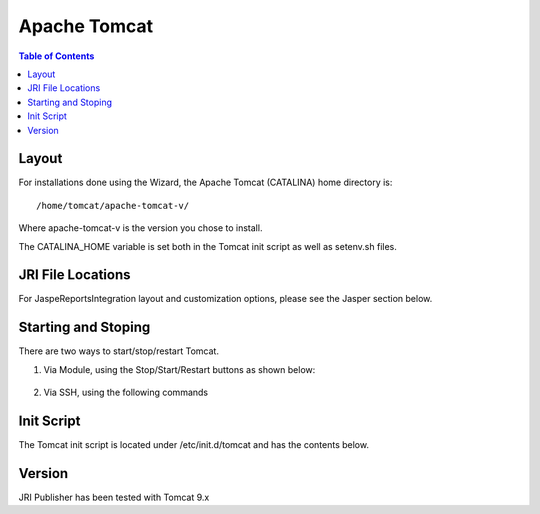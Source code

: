 .. This is a comment. Note how any initial comments are moved by
   transforms to after the document title, subtitle, and docinfo.

.. demo.rst from: http://docutils.sourceforge.net/docs/user/rst/demo.txt

.. |EXAMPLE| image:: static/yi_jing_01_chien.jpg
   :width: 1em

**********************
Apache Tomcat
**********************

.. contents:: Table of Contents

Layout
======

For installations done using the Wizard, the Apache Tomcat (CATALINA) home directory is::

   /home/tomcat/apache-tomcat-v/
   
Where apache-tomcat-v is the version you chose to install.

The CATALINA_HOME variable is set both in the Tomcat init script as well as setenv.sh files.


JRI File Locations
==================

For JaspeReportsIntegration layout and customization options, please see the Jasper section below.


Starting and Stoping
====================

There are two ways to start/stop/restart Tomcat.

1.  Via Module, using the Stop/Start/Restart buttons as shown below::

   .. image:: _static/tomcat-tab.gif

2.  Via SSH, using the following commands

.. code-block:: console
   :linenos:

   /etc/init.d/tomcat start | stop |  restart


Init Script
===========

The Tomcat init script is located under /etc/init.d/tomcat and has the contents below.

.. code-block:: bash
   :linenos:



	#!/bin/bash
	### BEGIN INIT INFO
	# Provides:        tomcat
	# Required-Start:  $network
	# Required-Stop:   $network
	# Default-Start:   2 3 4 5
	# Default-Stop:    0 1 6
	# Short-Description: Start/Stop Tomcat server
	### END INIT INFO

	# Source function library.
	. /etc/environment;	#Catalina variables
	. $CATALINA_HOME/bin/setenv.sh

	RETVAL=$?

	function start(){
	echo "Starting Tomcat"
	/bin/su - tomcat $CATALINA_HOME/bin/startup.sh
	RETVAL=$?
	}

	function stop(){
	echo "Stopping Tomcat"
	/bin/su - tomcat -c "$CATALINA_HOME/bin/shutdown.sh 60 -force"
	RETVAL=$?
	}

	case "$1" in
 	start)
		start;
        ;;
 	stop)
		stop;
        ;;
 	restart)
		echo "Restarting Tomcat"
    	stop;
		start;
        ;;
 	status)

		if [ -f "${CATALINA_PID}" ]; then
			TOMCAT_PID=$(cat "${CATALINA_PID}")
			echo "Tomcat is running with PID ${TOMCAT_PID}";
			RETVAL=1
		else
			echo "Tomcat is not running";
			RETVAL=0
		fi
		;;
 	*)
        echo $"Usage: $0 {start|stop|restart|status}"
        exit 1
        ;;
	esac
	exit $RETVAL




Version
=======

JRI Publisher has been tested with Tomcat 9.x

